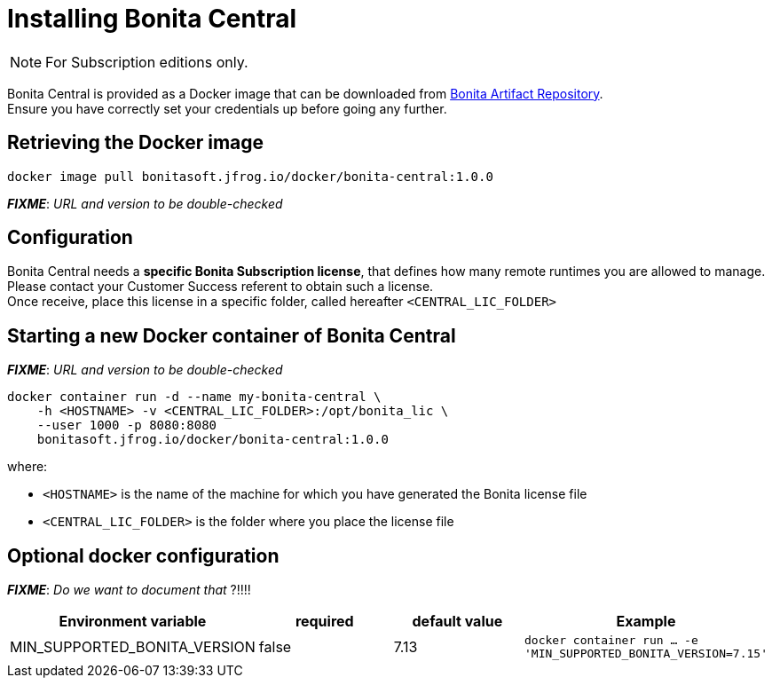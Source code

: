= Installing Bonita Central
:description: Installing Bonita Central

[NOTE]
====
For Subscription editions only.
====


Bonita Central is provided as a Docker image that can be downloaded from xref:{bonitaVersion}@bonita::bonita-repository-access.adoc[Bonita Artifact Repository]. +
Ensure you have correctly set your credentials up before going any further.


== Retrieving the Docker image

```bash
docker image pull bonitasoft.jfrog.io/docker/bonita-central:1.0.0
```

**_FIXME_**: _URL and version to be double-checked_


== Configuration

Bonita Central needs a **specific Bonita Subscription license**, that defines how many remote runtimes you are allowed to manage. +
Please contact your Customer Success referent to obtain such a license. +
Once receive, place this license in a specific folder, called hereafter `<CENTRAL_LIC_FOLDER>`


== Starting a new Docker container of Bonita Central

**_FIXME_**: _URL and version to be double-checked_

```bash
docker container run -d --name my-bonita-central \
    -h <HOSTNAME> -v <CENTRAL_LIC_FOLDER>:/opt/bonita_lic \
    --user 1000 -p 8080:8080
    bonitasoft.jfrog.io/docker/bonita-central:1.0.0
```

where:

* `<HOSTNAME>` is the name of the machine for which you have generated the Bonita license file
* `<CENTRAL_LIC_FOLDER>` is the folder where you place the license file


== Optional docker configuration

**_FIXME_**: _Do we want to document that_ ?!!!!

|===
| Environment variable | required | default value | Example

| MIN_SUPPORTED_BONITA_VERSION
| false
| 7.13
| `docker container run ... -e 'MIN_SUPPORTED_BONITA_VERSION=7.15'`

